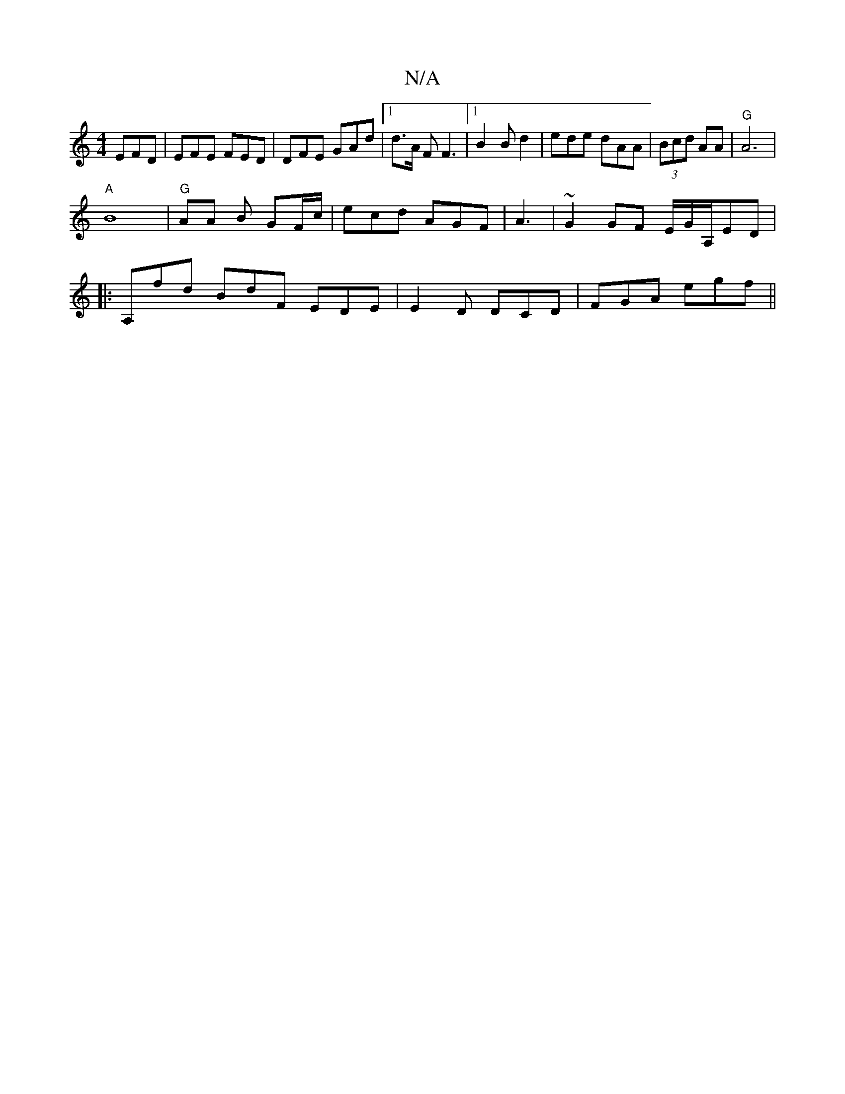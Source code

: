 X:1
T:N/A
M:4/4
R:N/A
K:Cmajor
 EFD|EFE FED|DFE GAd|1 d>A F F3 |[1 B2B d2| ede dAA|(3Bcd AA|"G"A6|
"A"B8 | "G" AA B GF/c/ | ecd AGF | A3|~G2GF E/G/A,/ED|
|: A,fd BdF EDE|E2D DCD| FGA egf||

||("ed}A2 c2 | "G"A6:|

V:

|:|"Em" (3cBG
